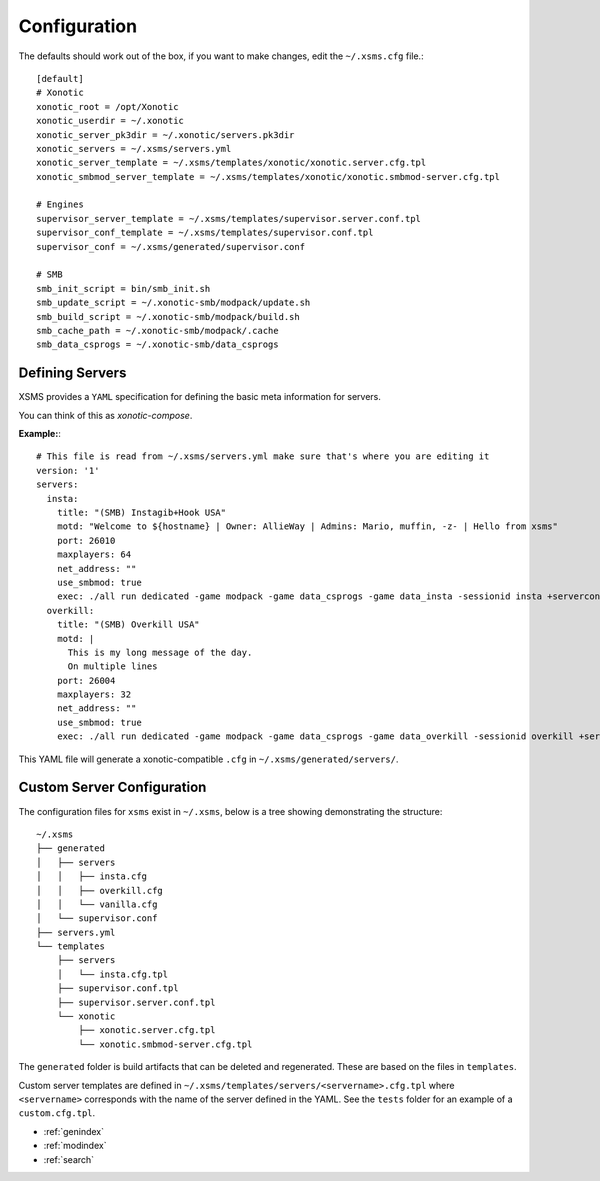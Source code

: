 Configuration
=============

The defaults should work out of the box, if you want to make changes, edit the ``~/.xsms.cfg`` file.::

    [default]
    # Xonotic
    xonotic_root = /opt/Xonotic
    xonotic_userdir = ~/.xonotic
    xonotic_server_pk3dir = ~/.xonotic/servers.pk3dir
    xonotic_servers = ~/.xsms/servers.yml
    xonotic_server_template = ~/.xsms/templates/xonotic/xonotic.server.cfg.tpl
    xonotic_smbmod_server_template = ~/.xsms/templates/xonotic/xonotic.smbmod-server.cfg.tpl

    # Engines
    supervisor_server_template = ~/.xsms/templates/supervisor.server.conf.tpl
    supervisor_conf_template = ~/.xsms/templates/supervisor.conf.tpl
    supervisor_conf = ~/.xsms/generated/supervisor.conf

    # SMB
    smb_init_script = bin/smb_init.sh
    smb_update_script = ~/.xonotic-smb/modpack/update.sh
    smb_build_script = ~/.xonotic-smb/modpack/build.sh
    smb_cache_path = ~/.xonotic-smb/modpack/.cache
    smb_data_csprogs = ~/.xonotic-smb/data_csprogs

Defining Servers
----------------

XSMS provides a ``YAML`` specification for defining the basic meta information for servers.

You can think of this as *xonotic-compose*.

**Example:**::

    # This file is read from ~/.xsms/servers.yml make sure that's where you are editing it
    version: '1'
    servers:
      insta:
        title: "(SMB) Instagib+Hook USA"
        motd: "Welcome to ${hostname} | Owner: AllieWay | Admins: Mario, muffin, -z- | Hello from xsms"
        port: 26010
        maxplayers: 64
        net_address: ""
        use_smbmod: true
        exec: ./all run dedicated -game modpack -game data_csprogs -game data_insta -sessionid insta +serverconfig insta.cfg
      overkill:
        title: "(SMB) Overkill USA"
        motd: |
          This is my long message of the day.
          On multiple lines
        port: 26004
        maxplayers: 32
        net_address: ""
        use_smbmod: true
        exec: ./all run dedicated -game modpack -game data_csprogs -game data_overkill -sessionid overkill +serverconfig configs/info-overkill.cfg


This YAML file will generate a xonotic-compatible ``.cfg`` in ``~/.xsms/generated/servers/``.

Custom Server Configuration
---------------------------

The configuration files for ``xsms`` exist in ``~/.xsms``, below is a tree showing demonstrating the structure::

    ~/.xsms
    ├── generated
    │   ├── servers
    │   │   ├── insta.cfg
    │   │   ├── overkill.cfg
    │   │   └── vanilla.cfg
    │   └── supervisor.conf
    ├── servers.yml
    └── templates
        ├── servers
        │   └── insta.cfg.tpl
        ├── supervisor.conf.tpl
        ├── supervisor.server.conf.tpl
        └── xonotic
            ├── xonotic.server.cfg.tpl
            └── xonotic.smbmod-server.cfg.tpl

The ``generated`` folder is build artifacts that can be deleted and regenerated. These are based on the files in ``templates``.

Custom server templates are defined in ``~/.xsms/templates/servers/<servername>.cfg.tpl`` where ``<servername>`` corresponds with the name of the server defined in the YAML. See the ``tests`` folder for an example of a ``custom.cfg.tpl``.


* :ref:`genindex`
* :ref:`modindex`
* :ref:`search`
